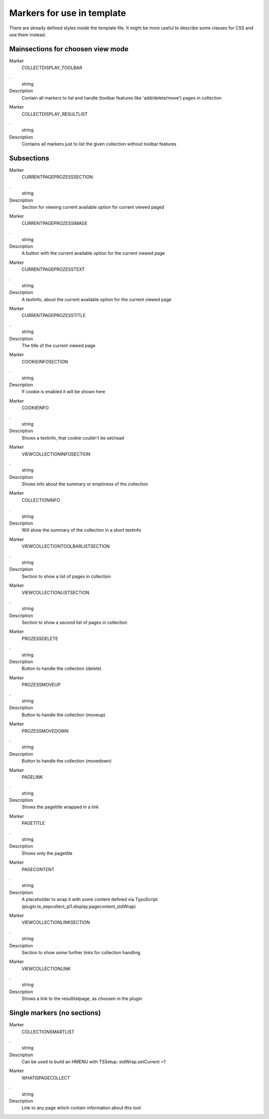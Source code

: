 ﻿

.. ==================================================
.. FOR YOUR INFORMATION
.. --------------------------------------------------
.. -*- coding: utf-8 -*- with BOM.

.. ==================================================
.. DEFINE SOME TEXTROLES
.. --------------------------------------------------
.. role::   underline
.. role::   typoscript(code)
.. role::   ts(typoscript)
   :class:  typoscript
.. role::   php(code)


Markers for use in template
^^^^^^^^^^^^^^^^^^^^^^^^^^^

There are already defined styles inside the template file. It might be more useful to describe some classes for CSS and use them instead.


Mainsections for choosen view mode
""""""""""""""""""""""""""""""""""


.. container:: table-row

   Marker
         COLLECTDISPLAY_TOOLBAR

   .
         string

   Description
         Contain all markers to list and handle (toolbar features like 'add/delete/move') pages in collection


.. container:: table-row

   Marker
         COLLECTDISPLAY_RESULTLIST

   .
         string

   Description
         Contains all markers just to list the given collection without toolbar features


Subsections
"""""""""""

.. container:: table-row

   Marker
         CURRENTPAGEPROZESSSECTION

   .
         string

   Description
         Section for viewing current available option for current viewed paged


.. container:: table-row

   Marker
         CURRENTPAGEPROZESSIMAGE

   .
         string

   Description
         A button with the current available option for the current viewed page


.. container:: table-row

   Marker
         CURRENTPAGEPROZESSTEXT

   .
         string

   Description
         A textinfo, about the current available option for the current viewed page


.. container:: table-row

   Marker
         CURRENTPAGEPROZESSTITLE

   .
         string

   Description
         The title of the current viewed page


.. container:: table-row

   Marker
         COOKIEINFOSECTION

   .
         string

   Description
         If cookie is enabled it will be shown here


.. container:: table-row

   Marker
         COOKIEINFO

   .
         string

   Description
         Shows a textinfo, that cookie couldn't be set/read


.. container:: table-row

   Marker
         VIEWCOLLECTIONINFOSECTION

   .
         string

   Description
         Shows info about the summary or emptiness of the collection


.. container:: table-row

   Marker
         COLLECTIONINFO

   .
         string

   Description
         Will show the summary of the collection in a short textinfo


.. container:: table-row

   Marker
         VIEWCOLLECTIONTOOLBARLISTSECTION

   .
         string

   Description
         Section to show a list of pages in collection


.. container:: table-row

   Marker
         VIEWCOLLECTIONLISTSECTION

   .
         string

   Description
         Section to show a second list of pages in collection


.. container:: table-row

   Marker
         PROZESSDELETE

   .
         string

   Description
         Button to handle the collection (delete)


.. container:: table-row

   Marker
         PROZESSMOVEUP

   .
         string

   Description
         Button to handle the collection (moveup)


.. container:: table-row

   Marker
         PROZESSMOVEDOWN

   .
         string

   Description
         Button to handle the collection (movedown)


.. container:: table-row

   Marker
            PAGELINK

   .
         string

   Description
         Shows the pagetitle wrapped in a link


.. container:: table-row

   Marker
         PAGETITLE

   .
         string

   Description
         Shows only the pagetitle


.. container:: table-row

   Marker
         PAGECONTENT

   .
         string

   Description
         A placeholder to wrap it with some content defined via TypoScript (plugin.tx_eepcollect_pi1.display.pagecontent_stdWrap)


.. container:: table-row

   Marker
         VIEWCOLLECTIONLINKSECTION

   .
         string

   Description
         Section to show some further links for collection handling


.. container:: table-row

   Marker
         VIEWCOLLECTIONLINK

   .
         string

   Description
         Shows a link to the resultlistpage, as choosen in the plugin


Single markers (no sections)
""""""""""""""""""""""""""""


.. container:: table-row

   Marker
         COLLECTIONSMARTLIST

   .
         string

   Description
         Can be used to build an HMENU with TSSetup: stdWrap.setCurrent =1


.. container:: table-row

   Marker
         WHATISPAGECOLLECT

   .
         string

   Description
         Link to any page which contain information about this tool


.. ###### END~OF~TABLE ######

